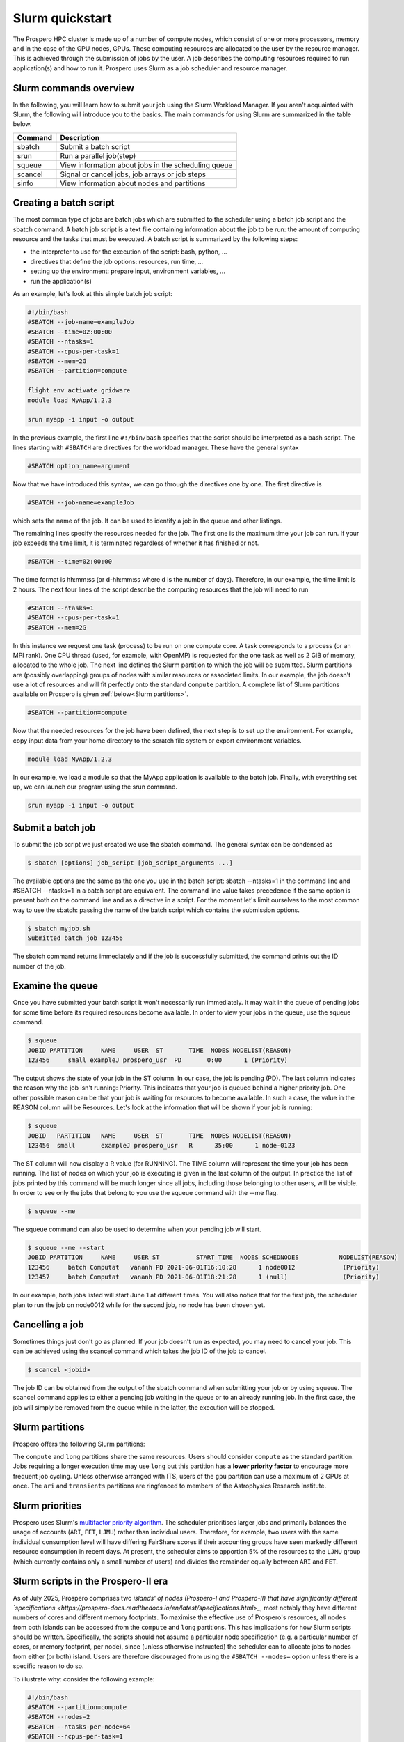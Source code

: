 =====
Slurm quickstart
=====

The Prospero HPC cluster is made up of a number of compute nodes, which consist of one or more processors, memory and in the case of the GPU nodes, GPUs. 
These computing resources are allocated to the user by the resource manager. This is achieved through the submission of jobs by the user. A job describes the computing resources required to run application(s) and how to run it. 
Prospero uses Slurm as a job scheduler and resource manager.

Slurm commands overview
=======================

In the following, you will learn how to submit your job using the Slurm Workload Manager. If you aren't acquainted with Slurm, the following will introduce you to the basics. 
The main commands for using Slurm are summarized in the table below.

=======     ===========
Command	    Description
=======     ===========
sbatch	    Submit a batch script
srun	    Run a parallel job(step)
squeue	    View information about jobs in the scheduling queue
scancel	    Signal or cancel jobs, job arrays or job steps
sinfo	    View information about nodes and partitions
=======     ===========

Creating a batch script
=======================
The most common type of jobs are batch jobs which are submitted to the scheduler using a batch job script and the sbatch command.
A batch job script is a text file containing information about the job to be run: the amount of computing resource and the tasks that must be executed.
A batch script is summarized by the following steps:

*	the interpreter to use for the execution of the script: bash, python, ...
*	directives that define the job options: resources, run time, ...
*	setting up the environment: prepare input, environment variables, ...
*	run the application(s)

As an example, let's look at this simple batch job script:

.. code-block:: bash

    #!/bin/bash
    #SBATCH --job-name=exampleJob
    #SBATCH --time=02:00:00
    #SBATCH --ntasks=1
    #SBATCH --cpus-per-task=1
    #SBATCH --mem=2G
    #SBATCH --partition=compute

    flight env activate gridware
    module load MyApp/1.2.3

    srun myapp -i input -o output

In the previous example, the first line ``#!/bin/bash`` specifies that the script should be interpreted as a bash script.
The lines starting with ``#SBATCH`` are directives for the workload manager. These have the general syntax

.. code-block:: bash

    #SBATCH option_name=argument

Now that we have introduced this syntax, we can go through the directives one by one. The first directive is

.. code-block:: bash

    #SBATCH --job-name=exampleJob

which sets the name of the job. It can be used to identify a job in the queue and other listings.  

The remaining lines specify the resources needed for the job. The first one is the maximum time your job can run. If your job exceeds the time limit, it is terminated regardless of whether it has finished or not.

.. code-block:: bash

    #SBATCH --time=02:00:00

The time format is hh:mm:ss (or d-hh:mm:ss where d is the number of days). Therefore, in our example, the time limit is 2 hours.
The next four lines of the script describe the computing resources that the job will need to run

.. code-block:: bash

    #SBATCH --ntasks=1
    #SBATCH --cpus-per-task=1
    #SBATCH --mem=2G

In this instance we request one task (process) to be run on one compute core. A task corresponds to a process (or an MPI rank). One CPU thread (used, for example, with OpenMP) is requested for the one task as well as 2 GiB of memory, allocated to the whole job.
The next line defines the Slurm partition to which the job will be submitted. Slurm partitions are (possibly overlapping) groups of nodes with similar resources or associated limits. In our example, the job doesn't use a lot of resources and will fit perfectly onto the standard ``compute`` partition. A complete list of Slurm partitions available on Prospero is given :ref:`below<Slurm partitions>`.

.. code-block:: bash

    #SBATCH --partition=compute

Now that the needed resources for the job have been defined, the next step is to set up the environment. For example, copy input data from your home directory to the scratch file system or export environment variables.

.. code-block:: bash

    module load MyApp/1.2.3

In our example, we load a module so that the MyApp application is available to the batch job. Finally, with everything set up, we can launch our program using the srun command.

.. code-block:: bash

    srun myapp -i input -o output


Submit a batch job
=======================

To submit the job script we just created we use the sbatch command. The general syntax can be condensed as

.. code-block:: bash

    $ sbatch [options] job_script [job_script_arguments ...]

The available options are the same as the one you use in the batch script: sbatch --ntasks=1 in the command line and #SBATCH --ntasks=1 in a batch script are equivalent. The command line value takes precedence if the same option is present both on the command line and as a directive in a script.
For the moment let's limit ourselves to the most common way to use the sbatch: passing the name of the batch script which contains the submission options.

.. code-block:: bash
    
    $ sbatch myjob.sh
    Submitted batch job 123456

The sbatch command returns immediately and if the job is successfully submitted, the command prints out the ID number of the job.


Examine the queue
=======================

Once you have submitted your batch script it won't necessarily run immediately. It may wait in the queue of pending jobs for some time before its required resources become available. In order to view your jobs in the queue, use the squeue command.

.. code-block:: bash

    $ squeue
    JOBID PARTITION     NAME     USER  ST       TIME  NODES NODELIST(REASON)
    123456     small exampleJ prospero_usr  PD       0:00      1 (Priority)

The output shows the state of your job in the ST column. In our case, the job is pending (PD). The last column indicates the reason why the job isn't running: Priority. This indicates that your job is queued behind a higher priority job. One other possible reason can be that your job is waiting for resources to become available. In such a case, the value in the REASON column will be Resources.
Let's look at the information that will be shown if your job is running:

.. code-block:: bash

    $ squeue
    JOBID   PARTITION   NAME     USER  ST       TIME  NODES NODELIST(REASON)
    123456  small       exampleJ prospero_usr   R      35:00      1 node-0123

The ST column will now display a R value (for RUNNING). The TIME column will represent the time your job has been running. The list of nodes on which your job is executing is given in the last column of the output.
In practice the list of jobs printed by this command will be much longer since all jobs, including those belonging to other users, will be visible. In order to see only the jobs that belong to you use the squeue command with the --me flag.

.. code-block:: bash

    $ squeue --me

The squeue command can also be used to determine when your pending job will start.

.. code-block:: bash

    $ squeue --me --start
    JOBID PARTITION     NAME     USER ST          START_TIME  NODES SCHEDNODES           NODELIST(REASON)
    123456     batch Computat   vananh PD 2021-06-01T16:10:28      1 node0012             (Priority)
    123457     batch Computat   vananh PD 2021-06-01T18:21:28      1 (null)               (Priority)

In our example, both jobs listed will start June 1 at different times. You will also notice that for the first job, the scheduler plan to run the job on node0012 while for the second job, no node has been chosen yet.

Cancelling a job
=======================

Sometimes things just don't go as planned. If your job doesn't run as expected, you may need to cancel your job. This can be achieved using the scancel command which takes the job ID of the job to cancel.

.. code-block:: bash

    $ scancel <jobid>

The job ID can be obtained from the output of the sbatch command when submitting your job or by using squeue. The scancel command applies to either a pending job waiting in the queue or to an already running job. In the first case, the job will simply be removed from the queue while in the latter, the execution will be stopped.

Slurm partitions
=======================

Prospero offers the following Slurm partitions:

=========   ===========     ========     ==========           
Name	    Time limit	    Priority     Resources             
=========   ===========     ========     ==========           
compute	    24 hours	    Standard     All standard compute nodes (Prospero-I and Prospero-II)                   
long	    72 hours	    Low          All standard compute nodes (Prospero-I and Prospero-II)
test	    1 hour          High         All standard compute nodes (Prospero-I)
himem	    24 hours        Standard     Both memory-rich nodes
gpu         24 hours        Standard     GPU-accelerated node
ari    	    12 hours        Standard     A single node ringfenced to ARI users
transients  12 hours        Standard     A single node (no Infiniband) ringfenced to daily analysis of Liverpool Telescope data 
=========   ===========     ========     ==========

The ``compute`` and ``long`` partitions share the same resources. Users should consider ``compute`` as the standard partition. Jobs requiring a longer execution time may use ``long`` but this partition has a **lower priority factor** to encourage more frequent job cycling. Unless otherwise arranged with ITS, users of the ``gpu`` partition can use a maximum of 2 GPUs at once. The ``ari`` and ``transients`` partitions are ringfenced to members of the Astrophysics Research Institute.

Slurm priorities
=======================

Prospero uses Slurm's `multifactor priority algorithm <https://slurm.schedmd.com/priority_multifactor.html>`_. The scheduler prioritises larger jobs and primarily balances the usage of accounts (``ARI``, ``FET``, ``LJMU``) rather than individual users. Therefore, for example, two users with the same individual consumption level will have differing FairShare scores if their accounting groups have seen markedly different resource consumption in recent days. At present, the scheduler aims to apportion 5% of the resources to the ``LJMU`` group (which currently contains only a small number of users) and divides the remainder equally between ``ARI`` and ``FET``. 

Slurm scripts in the Prospero-II era
=======================

As of July 2025, Prospero comprises two `islands' of nodes (Prospero-I and Prospero-II) that have significantly different `specifications <https://prospero-docs.readthedocs.io/en/latest/specifications.html>_`, most notably they have different numbers of cores and different memory footprints. To maximise the effective use of Prospero's resources, all nodes from both islands can be accessed from the ``compute`` and ``long`` partitions. This has implications for how Slurm scripts should be written. Specifically, the scripts should not assume a particular node specification (e.g. a particular number of cores, or memory footprint, per node), since (unless otherwise instructed) the scheduler can to allocate jobs to nodes from either (or both) island. Users are therefore discouraged from using the ``#SBATCH --nodes=`` option unless there is a specific reason to do so. 

To illustrate why: consider the following example:

.. code-block:: bash

    #!/bin/bash
    #SBATCH --partition=compute
    #SBATCH --nodes=2
    #SBATCH --ntasks-per-node=64
    #SBATCH --ncpus-per-task=1

Slurm is free to allocate this job to a Prospero-I (64 cores) or Prospero-II node (128 cores). If allocated to the Prospero-I partition, the job will make efficient use of resources, as all compute cores on the nodes will be used. But if allocated to the Prospero-II partition, only half of the cores will be utilised on each node. The job could actually be executed on a single Prospero-II node. Therefore, for this simple example it is recommended to instead specify:

.. code-block:: bash

    #!/bin/bash
    #SBATCH --partition=compute
    #SBATCH --ntasks=128
    #SBATCH --ncpus-per-task=1

which will allow Slurm to allocate the job to either two Prospero-I nodes, or a single Prospero-II node.


